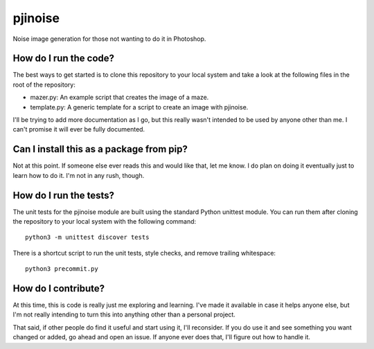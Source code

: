 ========
pjinoise
========

Noise image generation for those not wanting to do it in Photoshop.


How do I run the code?
----------------------
The best ways to get started is to clone this repository to your
local system and take a look at the following files in the root of
the repository:

*   mazer.py: An example script that creates the image of a maze.
*   template.py: A generic template for a script to create an image
    with pjinoise.

I'll be trying to add more documentation as I go, but this really
wasn't intended to be used by anyone other than me. I can't promise
it will ever be fully documented.


Can I install this as a package from pip?
-----------------------------------------
Not at this point. If someone else ever reads this and would like
that, let me know. I do plan on doing it eventually just to learn
how to do it. I'm not in any rush, though.


How do I run the tests?
-----------------------
The unit tests for the pjinoise module are built using the standard 
Python unittest module. You can run them after cloning the repository 
to your local system with the following command::

    python3 -m unittest discover tests

There is a shortcut script to run the unit tests, style checks, and
remove trailing whitespace::

    python3 precommit.py


How do I contribute?
--------------------
At this time, this is code is really just me exploring and learning.
I've made it available in case it helps anyone else, but I'm not really
intending to turn this into anything other than a personal project.

That said, if other people do find it useful and start using it, I'll
reconsider. If you do use it and see something you want changed or
added, go ahead and open an issue. If anyone ever does that, I'll
figure out how to handle it.